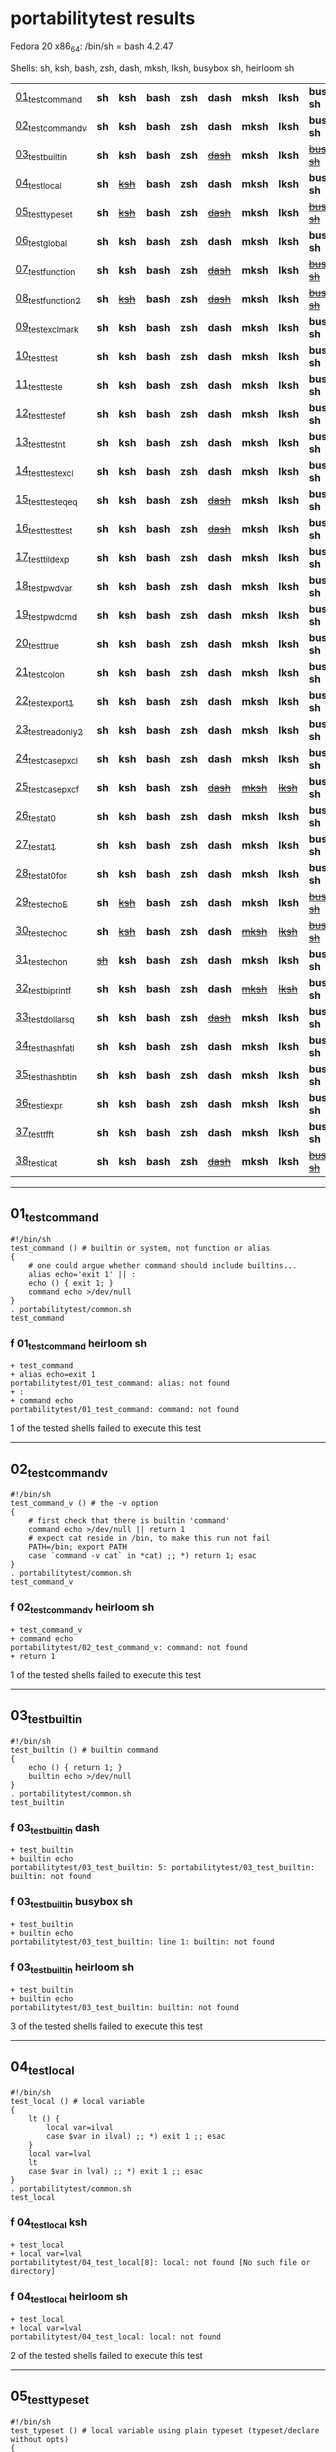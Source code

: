 
* portabilitytest results

Fedora 20 x86_64: /bin/sh = bash 4.2.47

Shells: sh, ksh, bash, zsh, dash, mksh, lksh, busybox sh, heirloom sh

| [[#01_test_command][01_test_command]] | *sh* | *ksh* | *bash* | *zsh* | *dash* | *mksh* | *lksh* | *busybox sh* | +[[#f-01_test_command-heirloom-sh][heirloom sh]]+ |
| [[#02_test_command_v][02_test_command_v]] | *sh* | *ksh* | *bash* | *zsh* | *dash* | *mksh* | *lksh* | *busybox sh* | +[[#f-02_test_command_v-heirloom-sh][heirloom sh]]+ |
| [[#03_test_builtin][03_test_builtin]] | *sh* | *ksh* | *bash* | *zsh* | +[[#f-03_test_builtin-dash][dash]]+ | *mksh* | *lksh* | +[[#f-03_test_builtin-busybox-sh][busybox sh]]+ | +[[#f-03_test_builtin-heirloom-sh][heirloom sh]]+ |
| [[#04_test_local][04_test_local]] | *sh* | +[[#f-04_test_local-ksh][ksh]]+ | *bash* | *zsh* | *dash* | *mksh* | *lksh* | *busybox sh* | +[[#f-04_test_local-heirloom-sh][heirloom sh]]+ |
| [[#05_test_typeset][05_test_typeset]] | *sh* | +[[#f-05_test_typeset-ksh][ksh]]+ | *bash* | *zsh* | +[[#f-05_test_typeset-dash][dash]]+ | *mksh* | *lksh* | +[[#f-05_test_typeset-busybox-sh][busybox sh]]+ | +[[#f-05_test_typeset-heirloom-sh][heirloom sh]]+ |
| [[#06_test_global][06_test_global]] | *sh* | *ksh* | *bash* | *zsh* | *dash* | *mksh* | *lksh* | *busybox sh* | *heirloom sh* |
| [[#07_test_function][07_test_function]] | *sh* | *ksh* | *bash* | *zsh* | +[[#f-07_test_function-dash][dash]]+ | *mksh* | *lksh* | +[[#f-07_test_function-busybox-sh][busybox sh]]+ | +[[#f-07_test_function-heirloom-sh][heirloom sh]]+ |
| [[#08_test_function2][08_test_function2]] | *sh* | +[[#f-08_test_function2-ksh][ksh]]+ | *bash* | *zsh* | +[[#f-08_test_function2-dash][dash]]+ | *mksh* | *lksh* | +[[#f-08_test_function2-busybox-sh][busybox sh]]+ | +[[#f-08_test_function2-heirloom-sh][heirloom sh]]+ |
| [[#09_test_exclmark][09_test_exclmark]] | *sh* | *ksh* | *bash* | *zsh* | *dash* | *mksh* | *lksh* | *busybox sh* | +[[#f-09_test_exclmark-heirloom-sh][heirloom sh]]+ |
| [[#10_test_test][10_test_test]] | *sh* | *ksh* | *bash* | *zsh* | *dash* | *mksh* | *lksh* | *busybox sh* | *heirloom sh* |
| [[#11_test_test_e][11_test_test_e]] | *sh* | *ksh* | *bash* | *zsh* | *dash* | *mksh* | *lksh* | *busybox sh* | +[[#f-11_test_test_e-heirloom-sh][heirloom sh]]+ |
| [[#12_test_test_ef][12_test_test_ef]] | *sh* | *ksh* | *bash* | *zsh* | *dash* | *mksh* | *lksh* | *busybox sh* | +[[#f-12_test_test_ef-heirloom-sh][heirloom sh]]+ |
| [[#13_test_test_nt][13_test_test_nt]] | *sh* | *ksh* | *bash* | *zsh* | *dash* | *mksh* | *lksh* | *busybox sh* | +[[#f-13_test_test_nt-heirloom-sh][heirloom sh]]+ |
| [[#14_test_testexcl][14_test_testexcl]] | *sh* | *ksh* | *bash* | *zsh* | *dash* | *mksh* | *lksh* | *busybox sh* | *heirloom sh* |
| [[#15_test_testeqeq][15_test_testeqeq]] | *sh* | *ksh* | *bash* | *zsh* | +[[#f-15_test_testeqeq-dash][dash]]+ | *mksh* | *lksh* | *busybox sh* | +[[#f-15_test_testeqeq-heirloom-sh][heirloom sh]]+ |
| [[#16_test_testtest][16_test_testtest]] | *sh* | *ksh* | *bash* | *zsh* | +[[#f-16_test_testtest-dash][dash]]+ | *mksh* | *lksh* | *busybox sh* | +[[#f-16_test_testtest-heirloom-sh][heirloom sh]]+ |
| [[#17_test_tildexp][17_test_tildexp]] | *sh* | *ksh* | *bash* | *zsh* | *dash* | *mksh* | *lksh* | *busybox sh* | +[[#f-17_test_tildexp-heirloom-sh][heirloom sh]]+ |
| [[#18_test_pwdvar][18_test_pwdvar]] | *sh* | *ksh* | *bash* | *zsh* | *dash* | *mksh* | *lksh* | *busybox sh* | +[[#f-18_test_pwdvar-heirloom-sh][heirloom sh]]+ |
| [[#19_test_pwdcmd][19_test_pwdcmd]] | *sh* | *ksh* | *bash* | *zsh* | *dash* | *mksh* | *lksh* | *busybox sh* | *heirloom sh* |
| [[#20_test_true][20_test_true]] | *sh* | *ksh* | *bash* | *zsh* | *dash* | *mksh* | *lksh* | *busybox sh* | +[[#f-20_test_true-heirloom-sh][heirloom sh]]+ |
| [[#21_test_colon][21_test_colon]] | *sh* | *ksh* | *bash* | *zsh* | *dash* | *mksh* | *lksh* | *busybox sh* | *heirloom sh* |
| [[#22_test_export1][22_test_export1]] | *sh* | *ksh* | *bash* | *zsh* | *dash* | *mksh* | *lksh* | *busybox sh* | +[[#f-22_test_export1-heirloom-sh][heirloom sh]]+ |
| [[#23_test_readonly2][23_test_readonly2]] | *sh* | *ksh* | *bash* | *zsh* | *dash* | *mksh* | *lksh* | *busybox sh* | *heirloom sh* |
| [[#24_test_case_pxcl][24_test_case_pxcl]] | *sh* | *ksh* | *bash* | *zsh* | *dash* | *mksh* | *lksh* | *busybox sh* | *heirloom sh* |
| [[#25_test_case_pxcf][25_test_case_pxcf]] | *sh* | *ksh* | *bash* | *zsh* | +[[#f-25_test_case_pxcf-dash][dash]]+ | +[[#f-25_test_case_pxcf-mksh][mksh]]+ | +[[#f-25_test_case_pxcf-lksh][lksh]]+ | *busybox sh* | +[[#f-25_test_case_pxcf-heirloom-sh][heirloom sh]]+ |
| [[#26_test_at0][26_test_at0]] | *sh* | *ksh* | *bash* | *zsh* | *dash* | *mksh* | *lksh* | *busybox sh* | +[[#f-26_test_at0-heirloom-sh][heirloom sh]]+ |
| [[#27_test_at1][27_test_at1]] | *sh* | *ksh* | *bash* | *zsh* | *dash* | *mksh* | *lksh* | *busybox sh* | *heirloom sh* |
| [[#28_test_at0for][28_test_at0for]] | *sh* | *ksh* | *bash* | *zsh* | *dash* | *mksh* | *lksh* | *busybox sh* | +[[#f-28_test_at0for-heirloom-sh][heirloom sh]]+ |
| [[#29_test_echoE][29_test_echoE]] | *sh* | +[[#f-29_test_echoE-ksh][ksh]]+ | *bash* | *zsh* | *dash* | *mksh* | *lksh* | +[[#f-29_test_echoE-busybox-sh][busybox sh]]+ | *heirloom sh* |
| [[#30_test_echoc][30_test_echoc]] | *sh* | +[[#f-30_test_echoc-ksh][ksh]]+ | *bash* | *zsh* | *dash* | +[[#f-30_test_echoc-mksh][mksh]]+ | +[[#f-30_test_echoc-lksh][lksh]]+ | +[[#f-30_test_echoc-busybox-sh][busybox sh]]+ | *heirloom sh* |
| [[#31_test_echon][31_test_echon]] | +[[#f-31_test_echon-sh][sh]]+ | *ksh* | *bash* | *zsh* | *dash* | *mksh* | *lksh* | *busybox sh* | +[[#f-31_test_echon-heirloom-sh][heirloom sh]]+ |
| [[#32_test_bi_printf][32_test_bi_printf]] | *sh* | *ksh* | *bash* | *zsh* | *dash* | +[[#f-32_test_bi_printf-mksh][mksh]]+ | +[[#f-32_test_bi_printf-lksh][lksh]]+ | *busybox sh* | +[[#f-32_test_bi_printf-heirloom-sh][heirloom sh]]+ |
| [[#33_test_dollar_sq][33_test_dollar_sq]] | *sh* | *ksh* | *bash* | *zsh* | +[[#f-33_test_dollar_sq-dash][dash]]+ | *mksh* | *lksh* | *busybox sh* | +[[#f-33_test_dollar_sq-heirloom-sh][heirloom sh]]+ |
| [[#34_test_hash_fatl][34_test_hash_fatl]] | *sh* | *ksh* | *bash* | *zsh* | *dash* | *mksh* | *lksh* | *busybox sh* | +[[#f-34_test_hash_fatl-heirloom-sh][heirloom sh]]+ |
| [[#35_test_hash_btin][35_test_hash_btin]] | *sh* | *ksh* | *bash* | *zsh* | *dash* | *mksh* | *lksh* | *busybox sh* | *heirloom sh* |
| [[#36_test_iexpr][36_test_iexpr]] | *sh* | *ksh* | *bash* | *zsh* | *dash* | *mksh* | *lksh* | *busybox sh* | +[[#f-36_test_iexpr-heirloom-sh][heirloom sh]]+ |
| [[#37_test_tfft][37_test_tfft]] | *sh* | *ksh* | *bash* | *zsh* | *dash* | *mksh* | *lksh* | *busybox sh* | *heirloom sh* |
| [[#38_test_icat][38_test_icat]] | *sh* | *ksh* | *bash* | *zsh* | +[[#f-38_test_icat-dash][dash]]+ | *mksh* | *lksh* | +[[#f-38_test_icat-busybox-sh][busybox sh]]+ | +[[#f-38_test_icat-heirloom-sh][heirloom sh]]+ |

-----
** 01_test_command

#+BEGIN_SRC
#!/bin/sh
test_command () # builtin or system, not function or alias
{
	# one could argue whether command should include builtins...
	alias echo='exit 1' || :
	echo () { exit 1; }
	command echo >/dev/null
} 
. portabilitytest/common.sh
test_command
#+END_SRC

*** f 01_test_command heirloom sh

#+BEGIN_SRC
+ test_command 
+ alias echo=exit 1 
portabilitytest/01_test_command: alias: not found
+ : 
+ command echo 
portabilitytest/01_test_command: command: not found
#+END_SRC

1 of the tested shells failed to execute this test
-----
** 02_test_command_v

#+BEGIN_SRC
#!/bin/sh
test_command_v () # the -v option
{
	# first check that there is builtin 'command'
	command echo >/dev/null || return 1
	# expect cat reside in /bin, to make this run not fail
	PATH=/bin; export PATH
	case `command -v cat` in *cat) ;; *) return 1; esac
} 
. portabilitytest/common.sh
test_command_v
#+END_SRC

*** f 02_test_command_v heirloom sh

#+BEGIN_SRC
+ test_command_v 
+ command echo 
portabilitytest/02_test_command_v: command: not found
+ return 1 
#+END_SRC

1 of the tested shells failed to execute this test
-----
** 03_test_builtin

#+BEGIN_SRC
#!/bin/sh
test_builtin () # builtin command
{
	echo () { return 1; }
	builtin echo >/dev/null
} 
. portabilitytest/common.sh
test_builtin
#+END_SRC

*** f 03_test_builtin dash

#+BEGIN_SRC
+ test_builtin
+ builtin echo
portabilitytest/03_test_builtin: 5: portabilitytest/03_test_builtin: builtin: not found
#+END_SRC

*** f 03_test_builtin busybox sh

#+BEGIN_SRC
+ test_builtin
+ builtin echo
portabilitytest/03_test_builtin: line 1: builtin: not found
#+END_SRC

*** f 03_test_builtin heirloom sh

#+BEGIN_SRC
+ test_builtin 
+ builtin echo 
portabilitytest/03_test_builtin: builtin: not found
#+END_SRC

3 of the tested shells failed to execute this test
-----
** 04_test_local

#+BEGIN_SRC
#!/bin/sh
test_local () # local variable
{
	lt () {
		local var=ilval
		case $var in ilval) ;; *) exit 1 ;; esac
	}
	local var=lval
	lt
	case $var in lval) ;; *) exit 1 ;; esac
} 
. portabilitytest/common.sh
test_local
#+END_SRC

*** f 04_test_local ksh

#+BEGIN_SRC
+ test_local
+ local var=lval
portabilitytest/04_test_local[8]: local: not found [No such file or directory]
#+END_SRC

*** f 04_test_local heirloom sh

#+BEGIN_SRC
+ test_local 
+ local var=lval 
portabilitytest/04_test_local: local: not found
#+END_SRC

2 of the tested shells failed to execute this test
-----
** 05_test_typeset

#+BEGIN_SRC
#!/bin/sh
test_typeset () # local variable using plain typeset (typeset/declare without opts)
{
	# declare: same as typeset (in bash, zsh, ...)
	lt () {
		typeset var=ilval
		case $var in ilval) ;; *) exit 1 ;; esac
	}
	typeset var=lval
	lt
	case $var in lval) ;; *) exit 1 ;; esac
} 
. portabilitytest/common.sh
test_typeset
#+END_SRC

*** f 05_test_typeset ksh

#+BEGIN_SRC
+ test_typeset
+ var=lval
+ typeset var
+ lt
+ var=ilval
+ typeset var
+ exit 1
#+END_SRC

*** f 05_test_typeset dash

#+BEGIN_SRC
+ test_typeset
+ typeset var=lval
portabilitytest/05_test_typeset: 9: portabilitytest/05_test_typeset: typeset: not found
#+END_SRC

*** f 05_test_typeset busybox sh

#+BEGIN_SRC
+ test_typeset
+ typeset var=lval
portabilitytest/05_test_typeset: line 1: typeset: not found
#+END_SRC

*** f 05_test_typeset heirloom sh

#+BEGIN_SRC
+ test_typeset 
+ typeset var=lval 
portabilitytest/05_test_typeset: typeset: not found
#+END_SRC

4 of the tested shells failed to execute this test
-----
** 06_test_global

#+BEGIN_SRC
#!/bin/sh
test_global () # test whether variable is global always
{
	gt () {
		var=local
	}
	var=global
	gt
	case $var in local) exit 0 ;; *) exit 1 ;; esac
} 
. portabilitytest/common.sh
test_global
#+END_SRC

all of the tested shells executed this test successfully
-----
** 07_test_function

#+BEGIN_SRC
#!/bin/sh
test_function () # function keyword
{
	function inner { :; }
	inner
} 
. portabilitytest/common.sh
test_function
#+END_SRC

*** f 07_test_function dash

#+BEGIN_SRC
portabilitytest/07_test_function: 5: portabilitytest/07_test_function: inner: not found
portabilitytest/07_test_function: 6: portabilitytest/07_test_function: Syntax error: "}" unexpected
#+END_SRC

*** f 07_test_function busybox sh

#+BEGIN_SRC
portabilitytest/07_test_function: line 5: inner: not found
portabilitytest/07_test_function: line 6: syntax error: unexpected "}"
#+END_SRC

*** f 07_test_function heirloom sh

#+BEGIN_SRC
portabilitytest/07_test_function: inner: not found
portabilitytest/07_test_function: syntax error at line 6: `}' unexpected
#+END_SRC

3 of the tested shells failed to execute this test
-----
** 08_test_function2

#+BEGIN_SRC
#!/bin/sh
test_function2 () # function keyword, with ()
{
	function inner () { :; }
	inner
} 
. portabilitytest/common.sh
test_function2
#+END_SRC

*** f 08_test_function2 ksh

#+BEGIN_SRC
portabilitytest/08_test_function2: syntax error at line 4: `(' unexpected
#+END_SRC

*** f 08_test_function2 dash

#+BEGIN_SRC
portabilitytest/08_test_function2: 4: portabilitytest/08_test_function2: Syntax error: "(" unexpected (expecting "}")
#+END_SRC

*** f 08_test_function2 busybox sh

#+BEGIN_SRC
portabilitytest/08_test_function2: line 4: syntax error: unexpected "(" (expecting "}")
#+END_SRC

*** f 08_test_function2 heirloom sh

#+BEGIN_SRC
portabilitytest/08_test_function2: syntax error at line 4: `(' unexpected
#+END_SRC

4 of the tested shells failed to execute this test
-----
** 09_test_exclmark

#+BEGIN_SRC
#!/bin/sh
test_exclmark () # whether '!' as 'not' works (and is builtin)
{
	# fails in heirloom sh
	! /bin/false
} 
. portabilitytest/common.sh
test_exclmark
#+END_SRC

*** f 09_test_exclmark heirloom sh

#+BEGIN_SRC
+ test_exclmark 
+ ! /bin/false 
portabilitytest/09_test_exclmark: !: not found
#+END_SRC

1 of the tested shells failed to execute this test
-----
** 10_test_test

#+BEGIN_SRC
#!/bin/sh
test_test () # builtin test command
{
	test string
} 
. portabilitytest/common.sh
test_test
#+END_SRC

all of the tested shells executed this test successfully
-----
** 11_test_test_e

#+BEGIN_SRC
#!/bin/sh
test_test_e () # test -e file (well, current directory)
{
	if test -e "$0"; then exit 0; else exit 1; fi
} 
. portabilitytest/common.sh
test_test_e
#+END_SRC

*** f 11_test_test_e heirloom sh

#+BEGIN_SRC
+ test_test_e 
+ test -e portabilitytest/11_test_test_e 
portabilitytest/11_test_test_e: test: argument expected
#+END_SRC

1 of the tested shells failed to execute this test
-----
** 12_test_test_ef

#+BEGIN_SRC
#!/bin/sh
test_test_ef () # test file1 -ef file2
{
	td=`withpath exec mktemp -d`; ev=1
	trap '/bin/rm -rf $td; exit $ev' 0
	: > $td/file1
	/bin/ln $td/file1 $td/file2
	if test $td/file1 -ef $td/file2; then ev=0; fi
} 
. portabilitytest/common.sh
test_test_ef
#+END_SRC

*** f 12_test_test_ef heirloom sh

#+BEGIN_SRC
+ test_test_ef 
+ withpath exec mktemp -d 
PATH=/bin:/usr/bin
+ export PATH 
+ exec mktemp -d 
td=/tmp/tmp.zFH4flgBgy
ev=1
+ trap /bin/rm -rf $td; exit $ev 0 
+ : 
+ /bin/ln /tmp/tmp.zFH4flgBgy/file1 /tmp/tmp.zFH4flgBgy/file2 
+ test /tmp/tmp.zFH4flgBgy/file1 -ef /tmp/tmp.zFH4flgBgy/file2 
portabilitytest/12_test_test_ef: test: unknown operator -ef
+ /bin/rm -rf /tmp/tmp.zFH4flgBgy 
+ exit 1 
#+END_SRC

1 of the tested shells failed to execute this test
-----
** 13_test_test_nt

#+BEGIN_SRC
#!/bin/sh
test_test_nt () # test file1 -nt file2 (presumed -ot is also supported if -nt is)
{
	td=`withpath exec mktemp -d`; ev=1
	#trap '/bin/rm -rf $td; exit $ev' 0
	# XXX expects system time & fs times to work as usual
	: > $td/newfile
	if test $td/newfile -nt "$0"; then ev=0; fi
} 
. portabilitytest/common.sh
test_test_nt
#+END_SRC

*** f 13_test_test_nt heirloom sh

#+BEGIN_SRC
+ test_test_nt 
+ withpath exec mktemp -d 
PATH=/bin:/usr/bin
+ export PATH 
+ exec mktemp -d 
td=/tmp/tmp.0ny1wY6avR
ev=1
+ : 
+ test /tmp/tmp.0ny1wY6avR/newfile -nt portabilitytest/13_test_test_nt 
portabilitytest/13_test_test_nt: test: unknown operator -nt
#+END_SRC

1 of the tested shells failed to execute this test
-----
** 14_test_testexcl

#+BEGIN_SRC
#!/bin/sh
test_testexcl () # '!' in test
{
	if test '!' string; then exit 1; else exit 0; fi
} 
. portabilitytest/common.sh
test_testexcl
#+END_SRC

all of the tested shells executed this test successfully
-----
** 15_test_testeqeq

#+BEGIN_SRC
#!/bin/sh
test_testeqeq () # nonstandard '[ 1 == 1 ]' ('[ 1 = 1 ]' would be standard one)
{
	# this can be made to pass in zsh by using '==' or w/ unsetopt equals
	[ 1 == 1 ]
} 
. portabilitytest/common.sh
test_testeqeq
#+END_SRC

*** f 15_test_testeqeq dash

#+BEGIN_SRC
+ test_testeqeq
+ [ 1 == 1 ]
portabilitytest/15_test_testeqeq: 5: [: 1: unexpected operator
#+END_SRC

*** f 15_test_testeqeq heirloom sh

#+BEGIN_SRC
+ test_testeqeq 
+ [ 1 == 1 ] 
portabilitytest/15_test_testeqeq: test: unknown operator ==
#+END_SRC

2 of the tested shells failed to execute this test
-----
** 16_test_testtest

#+BEGIN_SRC
#!/bin/sh
test_testtest () # whether [[ ]] is supported (with 1 == 1)
{
	[[ 1 == 1 ]]
} 
. portabilitytest/common.sh
test_testtest
#+END_SRC

*** f 16_test_testtest dash

#+BEGIN_SRC
+ test_testtest
+ [[ 1 == 1 ]]
portabilitytest/16_test_testtest: 4: portabilitytest/16_test_testtest: [[: not found
#+END_SRC

*** f 16_test_testtest heirloom sh

#+BEGIN_SRC
+ test_testtest 
+ [[ 1 == 1 ]] 
portabilitytest/16_test_testtest: [[: not found
#+END_SRC

2 of the tested shells failed to execute this test
-----
** 17_test_tildexp

#+BEGIN_SRC
#!/bin/sh
test_tildexp () # tilde expansion
{
	case ~ in /*) ;; *) exit 1; esac
} 
. portabilitytest/common.sh
test_tildexp
#+END_SRC

*** f 17_test_tildexp heirloom sh

#+BEGIN_SRC
+ test_tildexp 
+ exit 1 
#+END_SRC

1 of the tested shells failed to execute this test
-----
** 18_test_pwdvar

#+BEGIN_SRC
#!/bin/sh
test_pwdvar () # '$PWD' variable expansion
{
	cd /tmp
	PWD=/usr
	echo \$PWD: $PWD
	cd .
	echo \$PWD: $PWD
	case $PWD in /tmp) ;; *) exit 1; esac
} 
. portabilitytest/common.sh
test_pwdvar
#+END_SRC

*** f 18_test_pwdvar heirloom sh

#+BEGIN_SRC
+ test_pwdvar 
+ cd /tmp 
PWD=/usr
+ echo $PWD: /usr 
$PWD: /usr
+ cd . 
+ echo $PWD: /usr 
$PWD: /usr
+ exit 1 
#+END_SRC

1 of the tested shells failed to execute this test
-----
** 19_test_pwdcmd

#+BEGIN_SRC
#!/bin/sh
test_pwdcmd () # pwd builtin command
{
	pwd
} 
. portabilitytest/common.sh
test_pwdcmd
#+END_SRC

all of the tested shells executed this test successfully
-----
** 20_test_true

#+BEGIN_SRC
#!/bin/sh
test_true () # true builtin command (cannot test false...)
{
	true
} 
. portabilitytest/common.sh
test_true
#+END_SRC

*** f 20_test_true heirloom sh

#+BEGIN_SRC
+ test_true 
+ true 
portabilitytest/20_test_true: true: not found
#+END_SRC

1 of the tested shells failed to execute this test
-----
** 21_test_colon

#+BEGIN_SRC
#!/bin/sh
test_colon () # colon (:) builtin command
{
	:
} 
. portabilitytest/common.sh
test_colon
#+END_SRC

all of the tested shells executed this test successfully
-----
** 22_test_export1

#+BEGIN_SRC
#!/bin/sh
test_export1 () # export VAR=val -- not bourne compatible
{
	export VAR=val
	case $VAR in val) ;; *) exit 1; esac
} 
. portabilitytest/common.sh
test_export1
#+END_SRC

*** f 22_test_export1 heirloom sh

#+BEGIN_SRC
+ test_export1 
+ export VAR=val 
portabilitytest/22_test_export1: VAR=val: is not an identifier
#+END_SRC

1 of the tested shells failed to execute this test
-----
** 23_test_readonly2

#+BEGIN_SRC
#!/bin/sh
test_readonly2 () # VAR=val; readonly VAR -- then attempt to change VAR
{
	VAR=val; readonly VAR
	# running in subshell as this makes shell exit.
	( VAR=changed || : ) && exit 1 || :
} 
. portabilitytest/common.sh
test_readonly2
#+END_SRC

all of the tested shells executed this test successfully
-----
** 24_test_case_pxcl

#+BEGIN_SRC
#!/bin/sh
test_case_pxcl () # case where both '*' and '[!a-z0-9_]' unquoted
{
	case test/echo1 in *[!a-z0-9_]*) ;; *) exit 1; esac
	case test_echo1 in *[!a-z0-9_]*) exit 1; esac
} 
. portabilitytest/common.sh
test_case_pxcl
#+END_SRC

all of the tested shells executed this test successfully
-----
** 25_test_case_pxcf

#+BEGIN_SRC
#!/bin/sh
test_case_pxcf () # case where both '*' and '[^a-z0-9_]' unquoted
{
	# dash & heirloom sh expected to "fail" here.
	case test/echo1 in *[^a-z0-9_]*) ;; *) exit 1; esac
	case test_echo1 in *[^a-z0-9_]*) exit 1; esac
} 
. portabilitytest/common.sh
test_case_pxcf
#+END_SRC

*** f 25_test_case_pxcf dash

#+BEGIN_SRC
+ test_case_pxcf
+ exit 1
#+END_SRC

*** f 25_test_case_pxcf mksh

#+BEGIN_SRC
+ test_case_pxcf
+ exit 1
#+END_SRC

*** f 25_test_case_pxcf lksh

#+BEGIN_SRC
+ test_case_pxcf
+ exit 1
#+END_SRC

*** f 25_test_case_pxcf heirloom sh

#+BEGIN_SRC
portabilitytest/25_test_case_pxcf: syntax error at line 5: `^' unexpected
#+END_SRC

4 of the tested shells failed to execute this test
-----
** 26_test_at0

#+BEGIN_SRC
#!/bin/sh
test_at0 () # "$@" expansion when $# 0
{
	case $# in 0) ;; *) die "arg count 0 required for this test" ;; esac
	: "$@"
} 
. portabilitytest/common.sh
test_at0
#+END_SRC

*** f 26_test_at0 heirloom sh

#+BEGIN_SRC
+ test_at0 
portabilitytest/26_test_at0: @: parameter not set
#+END_SRC

1 of the tested shells failed to execute this test
-----
** 27_test_at1

#+BEGIN_SRC
#!/bin/sh
test_at1 () # ${1+"$@"} expansion when $# 0
{
	case $# in 0) ;; *) die "arg count 0 required for this test" ;; esac
	: ${1+"$@"}
} 
. portabilitytest/common.sh
test_at1
#+END_SRC

all of the tested shells executed this test successfully
-----
** 28_test_at0for

#+BEGIN_SRC
#!/bin/sh
test_at0for () # implicit "$@" in for loop
{
	case $# in 0) ;; *) die "arg count 0 required for this test" ;; esac
	# FreeBSD 7.1 /bin/sh will complain something like $@ not defined
	for var; do :; done
} 
. portabilitytest/common.sh
test_at0for
#+END_SRC

*** f 28_test_at0for heirloom sh

#+BEGIN_SRC
portabilitytest/28_test_at0for: syntax error at line 6: `;' unexpected
#+END_SRC

1 of the tested shells failed to execute this test
-----
** 29_test_echoE

#+BEGIN_SRC
#!/bin/sh
test_echoE () # expect backslash-escapes to be escapes by default
{
	case `echo '\n' | withpath wc` in *2*0*2) ;; *) exit 1; esac
} 
. portabilitytest/common.sh
test_echoE
#+END_SRC

*** f 29_test_echoE ksh

#+BEGIN_SRC
+ test_echoE
+ echo '\n'
+ withpath wc
+ PATH=/bin:/usr/bin
+ export PATH
+ wc
+ PATH=''
+ export PATH
+ exit 1
#+END_SRC

*** f 29_test_echoE busybox sh

#+BEGIN_SRC
+ test_echoE
+ echo \n
+ withpath wc
+ PATH=/bin:/usr/bin
+ export PATH
+ wc
+ PATH=
+ export PATH
+ exit 1
#+END_SRC

2 of the tested shells failed to execute this test
-----
** 30_test_echoc

#+BEGIN_SRC
#!/bin/sh
test_echoc () # expect '\c' to stop producing more output
{
	case `echo '\c---'` in '') ;; *) exit 1; esac
} 
. portabilitytest/common.sh
test_echoc
#+END_SRC

*** f 30_test_echoc ksh

#+BEGIN_SRC
+ test_echoc
+ echo '\c---'
+ exit 1
#+END_SRC

*** f 30_test_echoc mksh

#+BEGIN_SRC
+ test_echoc
+ echo '\c---'
+ exit 1
#+END_SRC

*** f 30_test_echoc lksh

#+BEGIN_SRC
+ test_echoc
+ echo '\c---'
+ exit 1
#+END_SRC

*** f 30_test_echoc busybox sh

#+BEGIN_SRC
+ test_echoc
+ echo \c---
+ exit 1
#+END_SRC

4 of the tested shells failed to execute this test
-----
** 31_test_echon

#+BEGIN_SRC
#!/bin/sh
test_echon () # whether 'echo -n' works
{
	echo -n
	case `echo -n` in '') ;; *) exit 1; esac
} 
. portabilitytest/common.sh
test_echon
#+END_SRC

*** f 31_test_echon sh

#+BEGIN_SRC
+ test_echon
+ echo -n
-n
+ case `echo -n` in
++ echo -n
+ exit 1
#+END_SRC

*** f 31_test_echon heirloom sh

#+BEGIN_SRC
+ test_echon 
+ echo -n 
-n
+ echo -n 
+ exit 1 
#+END_SRC

2 of the tested shells failed to execute this test
-----
** 32_test_bi_printf

#+BEGIN_SRC
#!/bin/sh
test_bi_printf () # builtin printf
{
	case `printf '%s' tstr` in tstr) ;; *) exit 1; esac
} 
. portabilitytest/common.sh
test_bi_printf
#+END_SRC

*** f 32_test_bi_printf mksh

#+BEGIN_SRC
+ test_bi_printf
+ printf %s tstr
portabilitytest/32_test_bi_printf[7]: printf: not found
+ exit 1
#+END_SRC

*** f 32_test_bi_printf lksh

#+BEGIN_SRC
+ test_bi_printf
+ printf %s tstr
portabilitytest/32_test_bi_printf[7]: printf: not found
+ exit 1
#+END_SRC

*** f 32_test_bi_printf heirloom sh

#+BEGIN_SRC
+ test_bi_printf 
+ printf %s tstr 
portabilitytest/32_test_bi_printf: printf: not found
#+END_SRC

3 of the tested shells failed to execute this test
-----
** 33_test_dollar_sq

#+BEGIN_SRC
#!/bin/sh
test_dollar_sq () # dollar-single expansion
{
	x=$'\n'
	case $x in ?) ;; *) exit 1; esac
} 
. portabilitytest/common.sh
test_dollar_sq
#+END_SRC

*** f 33_test_dollar_sq dash

#+BEGIN_SRC
+ test_dollar_sq
+ x=$\n
+ exit 1
#+END_SRC

*** f 33_test_dollar_sq heirloom sh

#+BEGIN_SRC
+ test_dollar_sq 
x=$\n
+ exit 1 
#+END_SRC

2 of the tested shells failed to execute this test
-----
** 34_test_hash_fatl

#+BEGIN_SRC
#!/bin/sh
test_hash_fatl () # some shells (heirloom sh) exits when hash fails
{
	if hash xxx_no_such_prog 2>/dev/null
	then :
	fi
} 
. portabilitytest/common.sh
test_hash_fatl
#+END_SRC

*** f 34_test_hash_fatl heirloom sh

#+BEGIN_SRC
+ test_hash_fatl 
+ hash xxx_no_such_prog 
#+END_SRC

1 of the tested shells failed to execute this test
-----
** 35_test_hash_btin

#+BEGIN_SRC
#!/bin/sh
test_hash_btin () # if there is builtin hash
{
	hash /bin/sh || hash sh=/bin/sh # latter for zsh
} 
. portabilitytest/common.sh
test_hash_btin
#+END_SRC

all of the tested shells executed this test successfully
-----
** 36_test_iexpr

#+BEGIN_SRC
#!/bin/sh
test_iexpr () # $((a + b))
{
	a=1 b=2
	c=$((a + b))
	case $c in 3) ;; *) exit 1; esac
} 
. portabilitytest/common.sh
test_iexpr
#+END_SRC

*** f 36_test_iexpr heirloom sh

#+BEGIN_SRC
portabilitytest/36_test_iexpr: syntax error at line 5: `c=$' unexpected
#+END_SRC

1 of the tested shells failed to execute this test
-----
** 37_test_tfft

#+BEGIN_SRC
#!/bin/sh
test_tfft () # true && false && false || true
{
	_false () { return 1; }
	: && _false && _false || :
} 
. portabilitytest/common.sh
test_tfft
#+END_SRC

all of the tested shells executed this test successfully
-----
** 38_test_icat

#+BEGIN_SRC
#!/bin/sh
test_icat () # whether there is $(< file)
{
	d=$(< "$0")
	case $d in '') exit 1; esac
} 
. portabilitytest/common.sh
test_icat
#+END_SRC

*** f 38_test_icat dash

#+BEGIN_SRC
+ test_icat
+ 
+ d=
+ exit 1
#+END_SRC

*** f 38_test_icat busybox sh

#+BEGIN_SRC
+ test_icat
+ 
+ d=
+ exit 1
#+END_SRC

*** f 38_test_icat heirloom sh

#+BEGIN_SRC
portabilitytest/38_test_icat: syntax error at line 4: `d=$' unexpected
#+END_SRC

3 of the tested shells failed to execute this test

